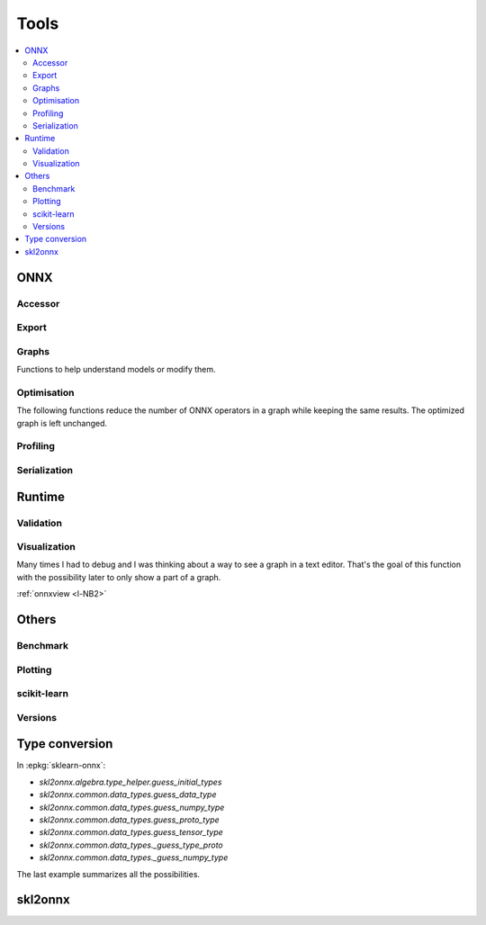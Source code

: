 
=====
Tools
=====

.. contents::
    :local:

ONNX
====

Accessor
++++++++

.. autosignature:: mlprodict.onnx_tools.onnx_tools.find_node_input_name

.. autosignature:: mlprodict.onnx_tools.onnx_tools.find_node_name

.. autosignature:: mlprodict.onnx_tools.onnx_tools.insert_node

Export
++++++

.. autosignature:: mlprodict.onnx_tools.onnx_export.export2numpy

.. autosignature:: mlprodict.onnx_tools.onnx_export.export2onnx

.. autosignature:: mlprodict.onnx_tools.onnx_export.export2tf2onnx

Graphs
++++++

Functions to help understand models or modify them.

.. autosignature:: mlprodict.tools.model_info.analyze_model

.. autosignature:: mlprodict.onnx_tools.onnx_manipulations.enumerate_model_node_outputs

.. autosignature:: mlprodict.tools.code_helper.make_callable

.. autosignature:: mlprodict.onnx_tools.model_checker.onnx_shaker

.. autosignature:: mlprodict.onnx_tools.optimisation._main_onnx_optim.onnx_optimisations

.. autosignature:: mlprodict.onnx_tools.optim.onnx_statistics

.. autosignature:: mlprodict.onnx_tools.onnx_manipulations.select_model_inputs_outputs

.. autosignature:: mlprodict.testing.verify_code.verify_code

.. autosignature:: mlprodict.testing.script_testing.verify_script

Optimisation
++++++++++++

The following functions reduce the number of ONNX operators in a graph
while keeping the same results. The optimized graph
is left unchanged.

.. autosignature:: mlprodict.onnx_tools.onnx_tools.ensure_topological_order

.. autosignature:: mlprodict.onnx_tools.optim.onnx_optimisation.onnx_remove_node

.. autosignature:: mlprodict.onnx_tools.optim.onnx_optimisation_identity.onnx_remove_node_identity

.. autosignature:: mlprodict.onnx_tools.optim.onnx_optimisation_redundant.onnx_remove_node_redundant

.. autosignature:: mlprodict.onnx_tools.optim.onnx_remove_unused.onnx_remove_node_unused

Profiling
+++++++++

.. autosignature:: mlprodict.tools.ort_wrapper.prepare_c_profiling

Serialization
+++++++++++++

.. autosignature:: mlprodict.onnx_tools.onnx2py_helper.from_bytes

.. autosignature:: mlprodict.onnx_tools.onnx2py_helper.to_bytes

Runtime
=======

.. autosignature:: mlprodict.onnxrt.onnx_inference.OnnxInference

.. autosignature:: mlprodict.tools.onnx_micro_runtime.OnnxMicroRuntime

Validation
++++++++++

.. autosignature:: mlprodict.onnxrt.validate.validate.enumerate_validated_operator_opsets

.. autosignature:: mlprodict.onnx_tools.model_checker.onnx_shaker

.. autosignature:: mlprodict.onnxrt.validate.side_by_side.side_by_side_by_values

.. autosignature:: mlprodict.onnxrt.validate.validate_summary.summary_report

.. autosignature:: mlprodict.onnxrt.validate.validate_graph.plot_validate_benchmark

Visualization
+++++++++++++

Many times I had to debug and I was thinking about a way to see
a graph in a text editor. That's the goal of this function with
the possibility later to only show a part of a graph.

.. autosignature:: mlprodict.onnx_tools.graphs.onnx2bigraph

:ref:`onnxview <l-NB2>`

Others
======

Benchmark
+++++++++

.. autosignature:: mlprodict.tools.speed_measure.measure_time

Plotting
++++++++

.. autosignature:: mlprodict.plotting.plotting_benchmark.plot_benchmark_metrics

.. autosignature:: mlprodict.onnxrt.doc.nb_helper.onnxview

.. autosignature:: mlprodict.plotting.plotting_validate_graph.plot_validate_benchmark

scikit-learn
++++++++++++

.. autosignature:: mlprodict.grammar_sklearn.g_sklearn_main.sklearn2graph

Versions
++++++++

.. autosignature:: mlprodict.tools.asv_options_helper.get_ir_version_from_onnx

.. autosignature:: mlprodict.tools.asv_options_helper.get_opset_number_from_onnx

Type conversion
===============

.. autosignature:: mlprodict.onnx_conv.convert.guess_initial_types

.. autosignature:: mlprodict.onnx_tools.onnx2py_helper.guess_numpy_type_from_string

.. autosignature:: mlprodict.onnx_tools.onnx2py_helper.guess_numpy_type_from_dtype

.. autosignature:: mlprodict.onnx_tools.onnx2py_helper.guess_proto_dtype

.. autosignature:: mlprodict.onnx_tools.onnx2py_helper.guess_proto_dtype_name

.. autosignature:: mlprodict.onnx_tools.onnx2py_helper.guess_dtype

In :epkg:`sklearn-onnx`:

* `skl2onnx.algebra.type_helper.guess_initial_types`
* `skl2onnx.common.data_types.guess_data_type`
* `skl2onnx.common.data_types.guess_numpy_type`
* `skl2onnx.common.data_types.guess_proto_type`
* `skl2onnx.common.data_types.guess_tensor_type`
* `skl2onnx.common.data_types._guess_type_proto`
* `skl2onnx.common.data_types._guess_numpy_type`

The last example summarizes all the possibilities.

.. runpython::
    :showcode:
    :process:

    import numpy
    from onnx import TensorProto

    from skl2onnx.algebra.type_helper import guess_initial_types
    from skl2onnx.common.data_types import guess_data_type
    from skl2onnx.common.data_types import guess_numpy_type
    from skl2onnx.common.data_types import guess_proto_type
    from skl2onnx.common.data_types import guess_tensor_type
    from skl2onnx.common.data_types import _guess_type_proto
    from skl2onnx.common.data_types import _guess_numpy_type
    from skl2onnx.common.data_types import DoubleTensorType

    from mlprodict.onnx_conv.convert import guess_initial_types as guess_initial_types_mlprodict
    from mlprodict.onnx_tools.onnx2py_helper import guess_numpy_type_from_string
    from mlprodict.onnx_tools.onnx2py_helper import guess_numpy_type_from_dtype
    from mlprodict.onnx_tools.onnx2py_helper import guess_proto_dtype
    from mlprodict.onnx_tools.onnx2py_helper import guess_proto_dtype_name
    from mlprodict.onnx_tools.onnx2py_helper import guess_dtype

    def guess_initial_types0(t):
        return guess_initial_types(numpy.array([[0, 1]], dtype=t), None)

    def guess_initial_types1(t):
        return guess_initial_types(None, [('X', t)])

    def guess_initial_types_mlprodict0(t):
        return guess_initial_types_mlprodict(numpy.array([[0, 1]], dtype=t), None)

    def guess_initial_types_mlprodict1(t):
        return guess_initial_types_mlprodict(None, [('X', t)])

    def _guess_type_proto1(t):
        return _guess_type_proto(t, [None, 4])

    def _guess_numpy_type1(t):
        return _guess_numpy_type(t, [None, 4])

    fcts = [guess_initial_types0, guess_initial_types1,
            guess_data_type, guess_numpy_type,
            guess_proto_type, guess_tensor_type,
            _guess_type_proto1,
            _guess_numpy_type1,
            guess_initial_types_mlprodict0,
            guess_initial_types_mlprodict1,
            guess_numpy_type_from_string,
            guess_numpy_type_from_dtype,
            guess_proto_dtype_name, guess_dtype]

    values = [numpy.float64, float, 'double', 'tensor(double)',
              DoubleTensorType([None, 4]),
              TensorProto.DOUBLE]

    print("---SUCCESS------------")
    errors = []
    for f in fcts:
        print("")
        for v in values:
            try:
                r = f(v)
                print("%s(%r) -> %r" % (f.__name__, v, r))
            except Exception as e:
                errors.append("%s(%r) -> %r" % (f.__name__, v, e))
        errors.append("")

    print()
    print('---ERRORS-------------')
    print()
    for e in errors:
        print(e)

skl2onnx
========

.. autosignature:: mlprodict.onnx_tools.exports.skl2onnx_helper.add_onnx_graph
